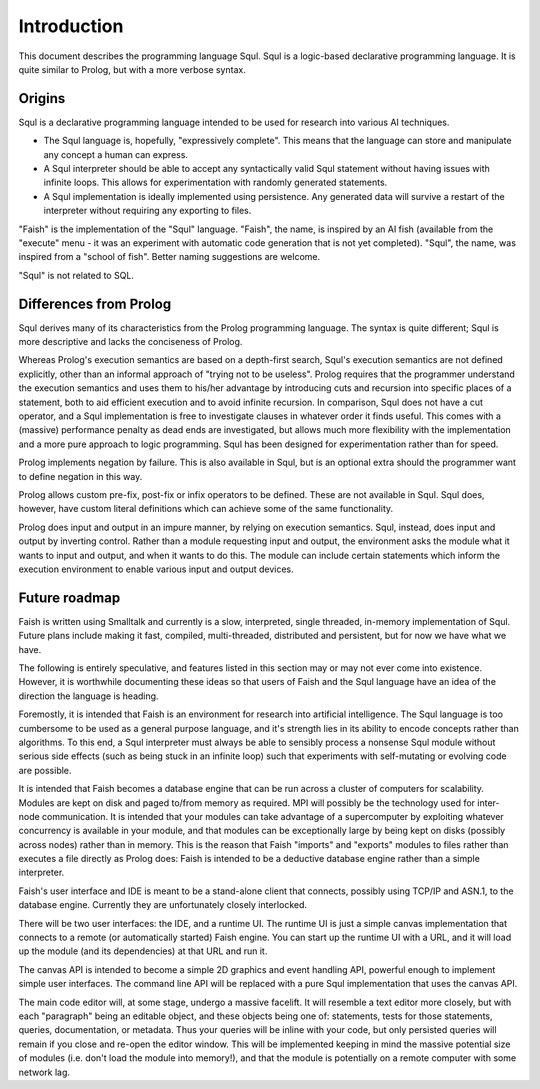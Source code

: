 Introduction
============

This document describes the programming language Squl. Squl is a logic-based declarative programming language. It is quite similar to Prolog, but with a more verbose syntax.

Origins
-------

Squl is a declarative programming language intended to be used for research into various AI techniques. 

* The Squl language is, hopefully, "expressively complete". This means that the language can store and manipulate any concept a human can express.

* A Squl interpreter should be able to accept any syntactically valid Squl statement without having issues with infinite loops. This allows for experimentation with randomly generated statements.

* A Squl implementation is ideally implemented using persistence. Any generated data will survive a restart of the interpreter without requiring any exporting to files.

"Faish" is the implementation of the "Squl" language. "Faish", the name, is inspired by an AI fish (available from the "execute" menu - it was an experiment with automatic code generation that is not yet completed). "Squl", the name, was inspired from a "school of fish". Better naming suggestions are welcome.

"Squl" is not related to SQL.


Differences from Prolog
-----------------------

Squl derives many of its characteristics from the Prolog programming language. The syntax is quite different; Squl is more descriptive and lacks the conciseness of Prolog.

Whereas Prolog's execution semantics are based on a depth-first search, Squl's execution semantics are not defined explicitly, other than an informal approach of "trying not to be useless". Prolog requires that the programmer understand the execution semantics and uses them to his/her advantage by introducing cuts and recursion into specific places of a statement, both to aid efficient execution and to avoid infinite recursion. In comparison, Squl does not have a cut operator, and a Squl implementation is free to investigate clauses in whatever order it finds useful. This comes with a (massive) performance penalty as dead ends are investigated, but allows much more flexibility with the implementation and a more pure approach to logic programming. Squl has been designed for experimentation rather than for speed.

Prolog implements negation by failure. This is also available in Squl, but is an optional extra should the programmer want to define negation in this way.

Prolog allows custom pre-fix, post-fix or infix operators to be defined. These are not available in Squl. Squl does, however, have custom literal definitions which can achieve some of the same functionality.

Prolog does input and output in an impure manner, by relying on execution semantics. Squl, instead, does input and output by inverting control. Rather than a module requesting input and output, the environment asks the module what it wants to input and output, and when it wants to do this. The module can include certain statements which inform the execution environment to enable various input and output devices.

Future roadmap
-----------------------

Faish is written using Smalltalk and currently is a slow, interpreted, single threaded, in-memory implementation of Squl. Future plans include making it fast, compiled, multi-threaded, distributed and persistent, but for now we have what we have.

The following is entirely speculative, and features listed in this section may or may not ever come into existence. However, it is worthwhile documenting these ideas so that users of Faish and the Squl language have an idea of the direction the language is heading.

Foremostly, it is intended that Faish is an environment for research into artificial intelligence. The Squl language is too cumbersome to be used as a general purpose language, and it's strength lies in its ability to encode concepts rather than algorithms. To this end, a Squl interpreter must always be able to sensibly process a nonsense Squl module without serious side effects (such as being stuck in an infinite loop) such that experiments with self-mutating or evolving code are possible.

It is intended that Faish becomes a database engine that can be run across a cluster of computers for scalability. Modules are kept on disk and paged to/from memory as required. MPI will possibly be the technology used for inter-node communication. It is intended that your modules can take advantage of a supercomputer by exploiting whatever concurrency is available in your module, and that modules can be exceptionally large by being kept on disks (possibly across nodes) rather than in memory. This is the reason that Faish "imports" and "exports" modules to files rather than executes a file directly as Prolog does: Faish is intended to be a deductive database engine rather than a simple interpreter.

Faish's user interface and IDE is meant to be a stand-alone client that connects, possibly using TCP/IP and ASN.1, to the database engine. Currently they are unfortunately closely interlocked.

There will be two user interfaces: the IDE, and a runtime UI. The runtime UI is just a simple canvas implementation that connects to a remote (or automatically started) Faish engine. You can start up the runtime UI with a URL, and it will load up the module (and its dependencies) at that URL and run it.

The canvas API is intended to become a simple 2D graphics and event handling API, powerful enough to implement simple user interfaces. The command line API will be replaced with a pure Squl implementation that uses the canvas API.

The main code editor will, at some stage, undergo a massive facelift. It will resemble a text editor more closely, but with each "paragraph" being an editable object, and these objects being one of: statements, tests for those statements, queries, documentation, or metadata. Thus your queries will be inline with your code, but only persisted queries will remain if you close and re-open the editor window. This will be implemented keeping in mind the massive potential size of modules (i.e. don't load the module into memory!), and that the module is potentially on a remote computer with some network lag.